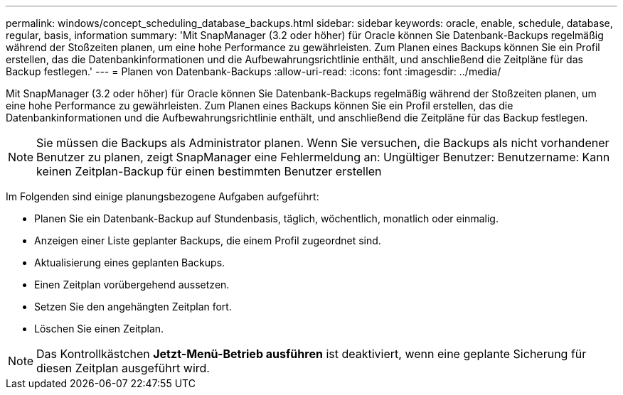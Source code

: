 ---
permalink: windows/concept_scheduling_database_backups.html 
sidebar: sidebar 
keywords: oracle, enable, schedule, database, regular, basis, information 
summary: 'Mit SnapManager (3.2 oder höher) für Oracle können Sie Datenbank-Backups regelmäßig während der Stoßzeiten planen, um eine hohe Performance zu gewährleisten. Zum Planen eines Backups können Sie ein Profil erstellen, das die Datenbankinformationen und die Aufbewahrungsrichtlinie enthält, und anschließend die Zeitpläne für das Backup festlegen.' 
---
= Planen von Datenbank-Backups
:allow-uri-read: 
:icons: font
:imagesdir: ../media/


[role="lead"]
Mit SnapManager (3.2 oder höher) für Oracle können Sie Datenbank-Backups regelmäßig während der Stoßzeiten planen, um eine hohe Performance zu gewährleisten. Zum Planen eines Backups können Sie ein Profil erstellen, das die Datenbankinformationen und die Aufbewahrungsrichtlinie enthält, und anschließend die Zeitpläne für das Backup festlegen.


NOTE: Sie müssen die Backups als Administrator planen. Wenn Sie versuchen, die Backups als nicht vorhandener Benutzer zu planen, zeigt SnapManager eine Fehlermeldung an: Ungültiger Benutzer: Benutzername: Kann keinen Zeitplan-Backup für einen bestimmten Benutzer erstellen

Im Folgenden sind einige planungsbezogene Aufgaben aufgeführt:

* Planen Sie ein Datenbank-Backup auf Stundenbasis, täglich, wöchentlich, monatlich oder einmalig.
* Anzeigen einer Liste geplanter Backups, die einem Profil zugeordnet sind.
* Aktualisierung eines geplanten Backups.
* Einen Zeitplan vorübergehend aussetzen.
* Setzen Sie den angehängten Zeitplan fort.
* Löschen Sie einen Zeitplan.



NOTE: Das Kontrollkästchen *Jetzt-Menü-Betrieb ausführen* ist deaktiviert, wenn eine geplante Sicherung für diesen Zeitplan ausgeführt wird.
